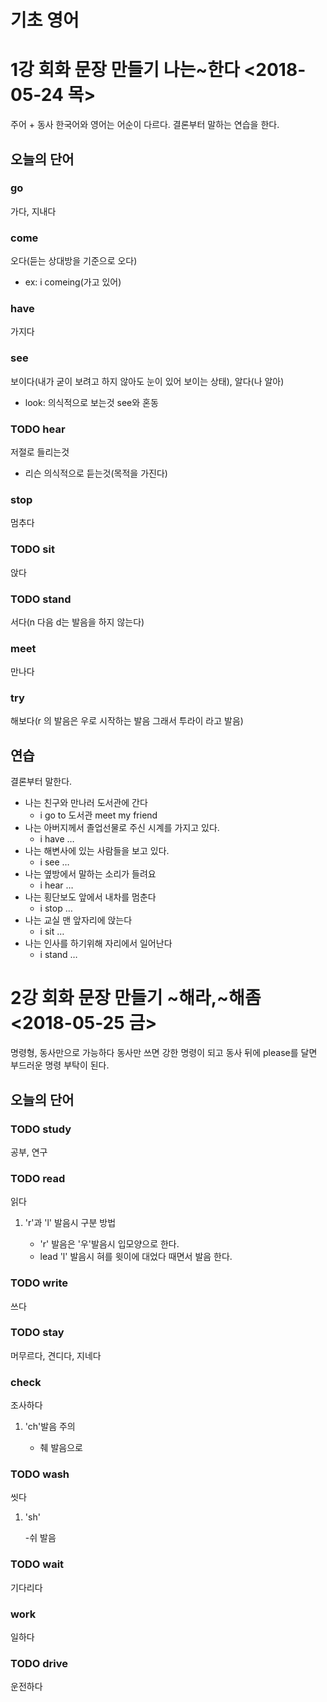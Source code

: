 * 기초 영어
* 1강 회화 문장 만들기  나는~한다  <2018-05-24 목> 
  주어 + 동사
  한국어와 영어는 어순이 다르다.
  결론부터 말하는 연습을 한다.
** 오늘의 단어
*** go
    가다, 지내다
*** come
    오다(듣는 상대방을 기준으로 오다)
    - ex: i comeing(가고 있어)
*** have
    가지다
*** see
    보이다(내가 굳이 보려고 하지 않아도 눈이 있어 보이는 상태), 알다(나 알아)
    - look: 의식적으로 보는것 see와 혼동
*** TODO hear
    저절로 들리는것
    - 리슨 의식적으로 듣는것(목적을 가진다)
*** stop
    멈추다
*** TODO sit
    앉다
*** TODO stand
    서다(n 다음 d는 발음을 하지 않는다)
*** meet
    만나다
*** try
    해보다(r 의 발음은 우로 시작하는 발음 그래서 투라이 라고 발음)

** 연습 
   결론부터 말한다.
   - 나는 친구와 만나러 도서관에 간다
     - i go to 도서관  meet my friend
   - 나는 아버지께서 졸업선물로 주신 시계를 가지고 있다.
     - i have ...
   - 나는 해변사에 있는 사람들을 보고 있다.
     - i see ...
   - 나는 옆방에서 말하는 소리가 들려요
     - i hear ...
   - 나는 횡단보도 앞에서 내차를 멈춘다
     - i stop ...
   - 나는 교실 맨 앞자리에 앉는다
     - i sit ...
   - 나는 인사를 하기위해 자리에서 일어난다
     - i stand ...

* 2강 회화 문장 만들기 ~해라,~해좀 <2018-05-25 금>
  명령형, 동사만으로 가능하다
  동사만 쓰면 강한 명령이 되고
  동사 뒤에 please를 달면 부드러운 명령 부탁이 된다.
** 오늘의 단어
*** TODO study
    공부, 연구
*** TODO read
    읽다
**** 'r'과 'l' 발음시 구분 방법
     - 'r' 발음은 '우'발음시 입모양으로 한다.
     - lead 'l' 발음시 혀를 윗이에 대었다 때면서 발음 한다.
*** TODO write
    쓰다
*** TODO stay
    머무르다, 견디다, 지네다
*** check
    조사하다
**** 'ch'발음 주의
     - 췌 발음으로
*** TODO wash
    씻다
**** 'sh'
     -쉬 발음
*** TODO wait
    기다리다
*** work
    일하다
*** TODO drive
    운전하다
